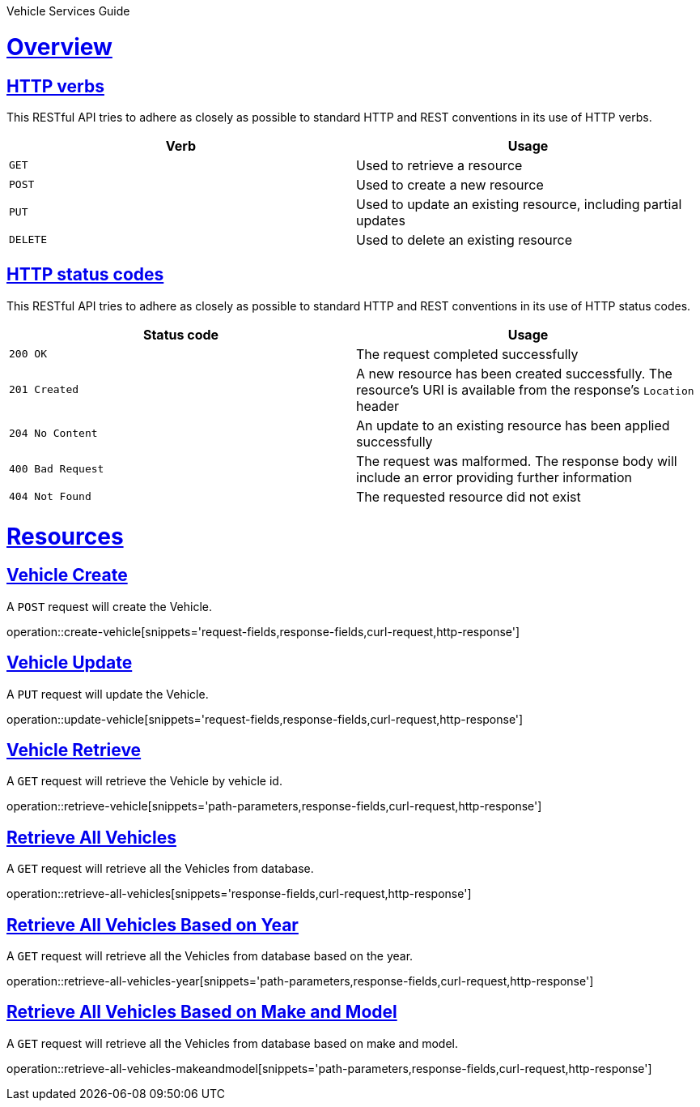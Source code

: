 
Vehicle Services  Guide

:doctype: book
:icons: font
:source-highlighter: highlightjs
:toc: left
:toclevels: 4
:sectlinks:

[[overview]]
= Overview


[[overview-http-verbs]]
== HTTP verbs

This RESTful API tries to adhere as closely as possible to standard HTTP and REST conventions in its
use of HTTP verbs.


|===
| Verb | Usage

| `GET`
| Used to retrieve a resource

| `POST`
| Used to create a new resource

| `PUT`
| Used to update an existing resource, including partial updates

| `DELETE`
| Used to delete an existing resource
|===

[[overview-http-status-codes]]
== HTTP status codes

This RESTful API tries to adhere as closely as possible to standard HTTP and REST conventions in its
use of HTTP status codes.

|===
| Status code | Usage

| `200 OK`
| The request completed successfully

| `201 Created`
| A new resource has been created successfully. The resource's URI is available from the response's
`Location` header

| `204 No Content`
| An update to an existing resource has been applied successfully

| `400 Bad Request`
| The request was malformed. The response body will include an error providing further information

| `404 Not Found`
| The requested resource did not exist
|===

[[resources]]
= Resources

[[create-vehicle]]
== Vehicle Create

A `POST` request will create the Vehicle.

operation::create-vehicle[snippets='request-fields,response-fields,curl-request,http-response']

[[update-vehicle]]
== Vehicle Update

A `PUT` request will update the Vehicle.

operation::update-vehicle[snippets='request-fields,response-fields,curl-request,http-response']

[[retrieve-vehicle]]
== Vehicle Retrieve

A `GET` request will retrieve the Vehicle by vehicle id.

operation::retrieve-vehicle[snippets='path-parameters,response-fields,curl-request,http-response']

[[retrieve-all-vehicles]]
== Retrieve All Vehicles

A `GET` request will retrieve all the Vehicles from database.

operation::retrieve-all-vehicles[snippets='response-fields,curl-request,http-response']

[[retrieve-all-vehicles-year]]
== Retrieve All Vehicles Based on Year

A `GET` request will retrieve all the Vehicles from database based on the year.

operation::retrieve-all-vehicles-year[snippets='path-parameters,response-fields,curl-request,http-response']

[[retrieve-all-vehicles-makeandmodel]]
== Retrieve All Vehicles Based on Make and Model

A `GET` request will retrieve all the Vehicles from database based on make and model.

operation::retrieve-all-vehicles-makeandmodel[snippets='path-parameters,response-fields,curl-request,http-response']